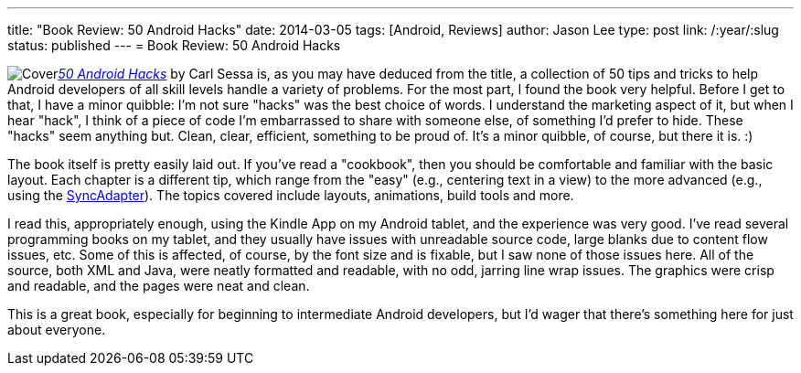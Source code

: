 ---
title: "Book Review: 50 Android Hacks"
date: 2014-03-05
tags: [Android, Reviews]
author: Jason Lee
type: post
link: /:year/:slug
status: published
---
= Book Review: 50 Android Hacks

image:http://www.manning.com/sessa/sessa_cover150.jpg[Cover,float="right"]http://www.manning.com/sessa/[_50 Android Hacks_] by Carl Sessa is, as you may have deduced from the title, a collection of 50 tips and tricks to help Android developers of all skill levels handle a variety of problems. For the most part, I found the book very helpful. Before I get to that, I have a minor quibble: I'm not sure "hacks" was the best choice of words. I understand the marketing aspect of it, but when I hear "hack", I think of a piece of code I'm embarrassed to share with someone else, of something I'd prefer to hide. These "hacks" seem anything but. Clean, clear, efficient, something to be proud of. It's a minor quibble, of course, but there it is. :)

The book itself is pretty easily laid out. If you've read a "cookbook", then you should be comfortable and familiar with the basic layout. Each chapter is a different tip, which range from the "easy" (e.g., centering text in a view) to the more advanced (e.g., using the https://developer.android.com/training/sync-adapters/creating-sync-adapter.html[SyncAdapter]). The topics covered include layouts, animations, build tools and more.

I read this, appropriately enough, using the Kindle App on my Android tablet, and the experience was very good. I've read several programming books on my tablet, and they usually have issues with unreadable source code, large blanks due to content flow issues, etc. Some of this is affected, of course, by the font size and is fixable, but I saw none of those issues here. All of the source, both XML and Java, were neatly formatted and readable, with no odd, jarring line wrap issues. The graphics were crisp and readable, and the pages were neat and clean.

This is a great book, especially for beginning to intermediate Android developers, but I'd wager that there's something here for just about everyone.
